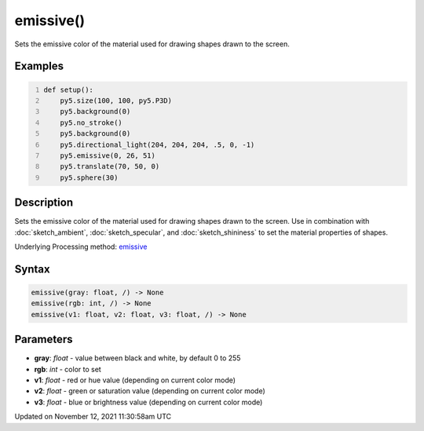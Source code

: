 emissive()
==========

Sets the emissive color of the material used for drawing shapes drawn to the screen.

Examples
--------

.. raw:: html

    <div class="example-table">

.. raw:: html

    <div class="example-row"><div class="example-cell-image">

.. image:: /images/reference/Sketch_emissive_0.png
    :alt: example picture for emissive()

.. raw:: html

    </div><div class="example-cell-code">

.. code:: python
    :number-lines:

    def setup():
        py5.size(100, 100, py5.P3D)
        py5.background(0)
        py5.no_stroke()
        py5.background(0)
        py5.directional_light(204, 204, 204, .5, 0, -1)
        py5.emissive(0, 26, 51)
        py5.translate(70, 50, 0)
        py5.sphere(30)

.. raw:: html

    </div></div>

.. raw:: html

    </div>

Description
-----------

Sets the emissive color of the material used for drawing shapes drawn to the screen. Use in combination with :doc:`sketch_ambient`, :doc:`sketch_specular`, and :doc:`sketch_shininess` to set the material properties of shapes.

Underlying Processing method: `emissive <https://processing.org/reference/emissive_.html>`_

Syntax
------

.. code:: python

    emissive(gray: float, /) -> None
    emissive(rgb: int, /) -> None
    emissive(v1: float, v2: float, v3: float, /) -> None

Parameters
----------

* **gray**: `float` - value between black and white, by default 0 to 255
* **rgb**: `int` - color to set
* **v1**: `float` - red or hue value (depending on current color mode)
* **v2**: `float` - green or saturation value (depending on current color mode)
* **v3**: `float` - blue or brightness value (depending on current color mode)


Updated on November 12, 2021 11:30:58am UTC

